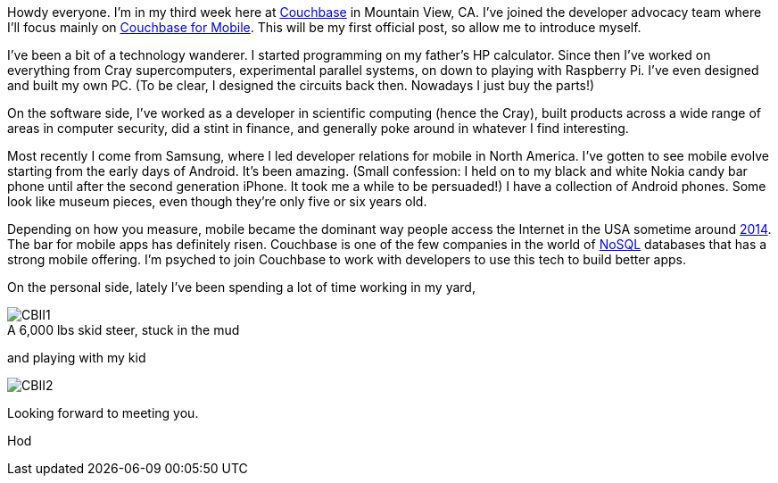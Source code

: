 Howdy everyone.  I'm in my third week here at http://www.couchbase.com[Couchbase] in Mountain View, CA.  I've joined the developer advocacy team where I'll focus mainly on http://developer.couchbase.com/mobile/[Couchbase for Mobile].  This will be my first official post, so allow me to introduce myself.

I've been a bit of a technology wanderer. I started programming on my father's HP calculator.  Since then I've worked on everything from Cray supercomputers, experimental parallel systems, on down to playing with Raspberry Pi.  I've even designed and built my own PC.  (To be clear, I designed the circuits back then.  Nowadays I just buy the parts!)  

On the software side, I've worked as a developer in scientific computing (hence the Cray), built products across a wide range of areas in computer security, did a stint in finance, and generally poke around in whatever I find interesting.

Most recently I come from Samsung, where I led developer relations for mobile in North America.  I've gotten to see mobile evolve starting from the early days of Android.  It's been amazing.  (Small confession: I held on to my black and white Nokia candy bar phone until after the second generation iPhone.  It took me a while to be persuaded!)  I have a collection of Android phones.  Some look like museum pieces, even though they're only five or six years old.

Depending on how you measure, mobile became the dominant way people access the Internet in the USA sometime around https://www.consumerbarometer.com/en/trending/?countryCode=US&category=TRN-NOFILTER-ALL&trending=TREN-US-CAT-NOFILTER-ALL-CHART-8[2014].  The bar for mobile apps has definitely risen.  Couchbase is one of the few companies in the world of https://www.thoughtworks.com/insights/blog/nosql-databases-overview[NoSQL] databases that has a strong mobile offering. I'm psyched to join Couchbase to work with developers to use this tech to build better apps.

On the personal side, lately I've been spending a lot of time working in my yard,


image::images/CBII1.png[caption="", title="A 6,000 lbs skid steer, stuck in the mud"]

and playing with my kid

image::images/CBII2.png[]

Looking forward to meeting you.

Hod



